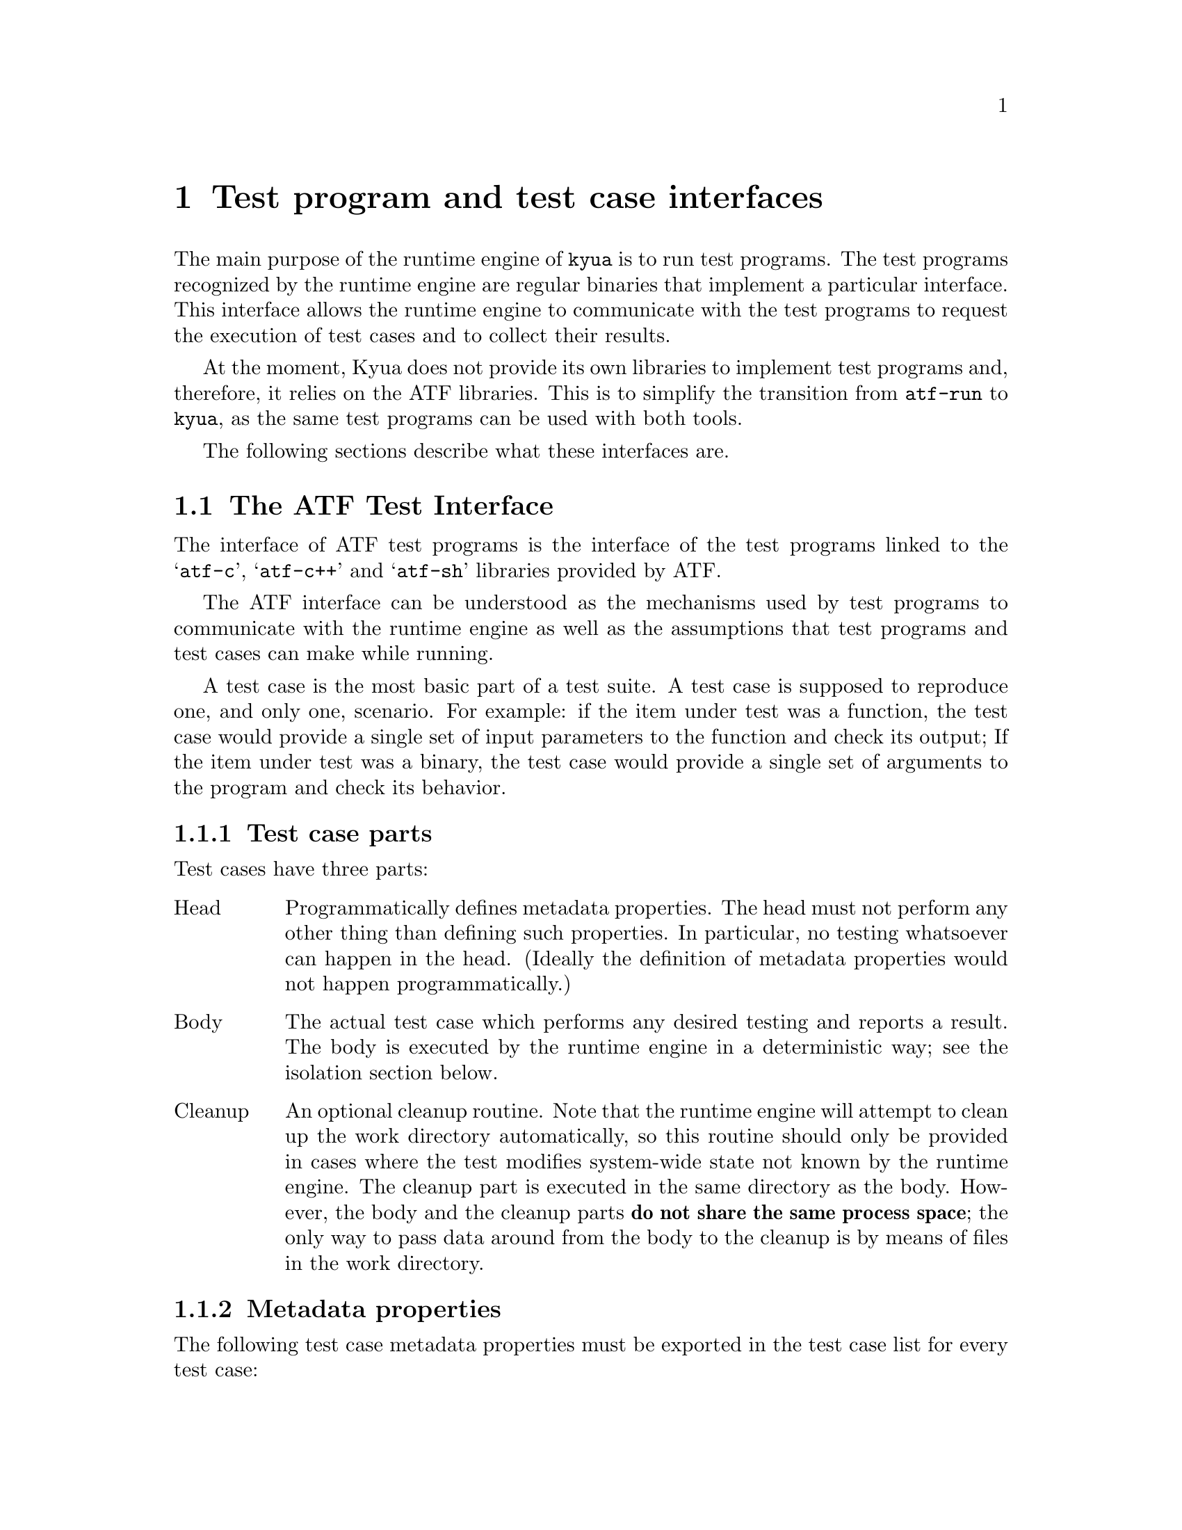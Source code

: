 @c Copyright 2010 Google Inc.
@c All rights reserved.
@c
@c Redistribution and use in source and binary forms, with or without
@c modification, are permitted provided that the following conditions are
@c met:
@c
@c * Redistributions of source code must retain the above copyright
@c   notice, this list of conditions and the following disclaimer.
@c * Redistributions in binary form must reproduce the above copyright
@c   notice, this list of conditions and the following disclaimer in the
@c   documentation and/or other materials provided with the distribution.
@c * Neither the name of Google Inc. nor the names of its contributors
@c   may be used to endorse or promote products derived from this software
@c   without specific prior written permission.
@c
@c THIS SOFTWARE IS PROVIDED BY THE COPYRIGHT HOLDERS AND CONTRIBUTORS
@c "AS IS" AND ANY EXPRESS OR IMPLIED WARRANTIES, INCLUDING, BUT NOT
@c LIMITED TO, THE IMPLIED WARRANTIES OF MERCHANTABILITY AND FITNESS FOR
@c A PARTICULAR PURPOSE ARE DISCLAIMED. IN NO EVENT SHALL THE COPYRIGHT
@c OWNER OR CONTRIBUTORS BE LIABLE FOR ANY DIRECT, INDIRECT, INCIDENTAL,
@c SPECIAL, EXEMPLARY, OR CONSEQUENTIAL DAMAGES (INCLUDING, BUT NOT
@c LIMITED TO, PROCUREMENT OF SUBSTITUTE GOODS OR SERVICES; LOSS OF USE,
@c DATA, OR PROFITS; OR BUSINESS INTERRUPTION) HOWEVER CAUSED AND ON ANY
@c THEORY OF LIABILITY, WHETHER IN CONTRACT, STRICT LIABILITY, OR TORT
@c (INCLUDING NEGLIGENCE OR OTHERWISE) ARISING IN ANY WAY OUT OF THE USE
@c OF THIS SOFTWARE, EVEN IF ADVISED OF THE POSSIBILITY OF SUCH DAMAGE.

@node Test interfaces
@chapter Test program and test case interfaces

@cindex test interface
@cindex test protocol

The main purpose of the runtime engine of @command{kyua} is to run
test programs.  The test programs recognized by the runtime engine are
regular binaries that implement a particular interface.  This
interface allows the runtime engine to communicate with the test
programs to request the execution of test cases and to collect their
results.

At the moment, Kyua does not provide its own libraries to implement
test programs and, therefore, it relies on the ATF libraries.  This is
to simplify the transition from @command{atf-run} to @command{kyua},
as the same test programs can be used with both tools.

The following sections describe what these interfaces are.

@menu
* ATF Test Interface:: The interface of ATF-based test programs.
* Plain Test Interface:: The interface of exit code-based test programs.
@end menu

@node ATF Test Interface
@section The ATF Test Interface

@cindex atf test interface
@cindex test interface, atf

The interface of ATF test programs is the interface of the test
programs linked to the @samp{atf-c}, @samp{atf-c++} and @samp{atf-sh}
libraries provided by ATF.

The ATF interface can be understood as the mechanisms used by test
programs to communicate with the runtime engine as well as the
assumptions that test programs and test cases can make while running.

A test case is the most basic part of a test suite.  A test case is
supposed to reproduce one, and only one, scenario.  For example: if
the item under test was a function, the test case would provide a
single set of input parameters to the function and check its output;
If the item under test was a binary, the test case would provide a
single set of arguments to the program and check its behavior.

@menu
* ATF Test Case Parts::
* ATF Metadata Properties::
* ATF Configuration Properties::
* ATF Results::
* ATF Isolation::
* ATF Test Programs::
@end menu

@node ATF Test Case Parts
@subsection Test case parts

@cindex atf test case parts
@cindex test case parts, atf

Test cases have three parts:

@table @asis
@item Head
Programmatically defines metadata properties.  The head must not
perform any other thing than defining such properties.  In particular,
no testing whatsoever can happen in the head.  (Ideally the definition
of metadata properties would not happen programmatically.)

@item Body
The actual test case which performs any desired testing and reports a
result.  The body is executed by the runtime engine in a deterministic
way; see the isolation section below.

@item Cleanup
An optional cleanup routine.  Note that the runtime engine will
attempt to clean up the work directory automatically, so this routine
should only be provided in cases where the test modifies system-wide
state not known by the runtime engine.  The cleanup part is executed
in the same directory as the body.  However, the body and the cleanup
parts @strong{do not share the same process space}; the only way to
pass data around from the body to the cleanup is by means of files in
the work directory.
@end table

@node ATF Metadata Properties
@subsection Metadata properties

@cindex atf test case metadata properties
@cindex metadata properties, atf

The following test case metadata properties must be exported in the
test case list for every test case:

@table @samp
@item ident
Single-word string.  The name of the test case.  Must be unique within
the test program.
@end table

The following test case metadata properties may be exported in the
test case list for every test case:

@table @samp
@item descr
Multi-word string.  A textual description for the test case.  Usually,
providing a descriptive identifier is better than providing a textual
description.

@item has.cleanup
Boolean.  Whether the test case defines a cleanup routine or not.

@item require.arch
Whitespace separated list of the architectures required by the test
case.  If defined, the test case is skipped unless the host
architecture matches any of the values defined in this property.

@item require.config
Whitespace separated list of configuration variable names.  The list
of configuration variables that must be defined.  The test is skipped
if any of these is missing.

@item require.files
Whitespace separated list of absolute paths to installed files.  If
any of these files is not found, the test case is skipped.

@item require.machine
Whitespace separated list of the machine types required by the test
case.  If defined, the test case is skipped unless the host machine
type matches any of the values defined in this property.

@item require.progs
Whitespace separated list of program names (either absolute names or
base names).  If any of these programs is not found, the test case is
skipped.

@item require.user
One of @samp{root}, @samp{unprivileged}. If @samp{root}, the test case
must be run as the superuser or otherwise it is skipped.  If
@samp{unprivileged}, the test case must be run as an unprivileged user
or else it is skipped.

@item timeout
Integer.  The amount of seconds the test case can run for before it is
killed by the runtime engine.
@end table

@node ATF Configuration Properties
@subsection Configuration properties

@cindex atf test case configuration properties
@cindex configuration properties, atf

The following properties may be defined by the runtime engine and are
propagated to the test cases:

@table @samp
@item unprivileged-user
String, optional.  Specifies the name of the user under which tests
that set @samp{require.user=unprivileged} are executed.
@end table

@node ATF Results
@subsection Results

@cindex atf test case results
@cindex results, atf

A test case must always report a result by creating the results file
specified through the @option{-r} flag.  For convenience when running
test cases without the runtime engine, this file may point to
@file{/dev/stdout} or @file{/dev/stderr} in which case the file must
not be created (because the creation will fail).

Aside from creating the results file, the process in which the test
case runs must terminate in particular ways for the test result to be
considered valid.

If the test case fails to create the test result, if the test result
is created but contains an invalid syntax, or if the termination
status of the process does not match the requirements of the test
result, the runtime engine marks the test case as @samp{broken}.  Note
that the @samp{broken} state is decided by the runtime engine; a test
case cannot report itself as @samp{broken}.

The general syntax for the results file is as follows:

@verbatim
<status>[[(int)]: reason]
@end verbatim

The following results are allowed:

@table @samp
@item expected_death
The process is expected to terminate either due to a clean call to
@samp{exit(3)} or due to the reception of a signal.  The contents of
the file are @samp{expected_death: <reason>\n}.  Example:
@samp{expected_death: Calling libdofoo() breaks due to bug xyz}.

@item expected_exit
The process is expected to terminate cleanly.  The contents of the
file are @samp{expected_exit: <reason>} if the exit code is irrelevant
or @samp{expected_exit(<exitcode>): <reason>} if the process must
terminate with a given exit code.  Examples: @samp{expected_exit:
Calling bar() exits but it should not} or @samp{expected_exit(123):
Calling bar() exits with a particular code but it should not}.

@item expected_failure
The process must exit cleanly with an @code{EXIT_SUCCESS} exit code.
The contents of the file are @samp{expected_failure: <reason>\n}.
Example: @samp{expected_failure: 2 + 2 = 3}.

@item expected_signal
The process is expected to terminate due to the reception of a signal.
The contents of the file are @samp{expected_signal: <reason>} if the
signal number is irrelevant or @samp{expected_signal(<signalno>):
<reason>} if the process must terminate due to a particular signal.
Examples: @samp{expected_signal: Calling bar() crashes} or
@samp{expected_signal(1): Calling bar() kills ourselves due to
unhandled SIGHUP; see bug xyz}.

@item expected_timeout
The process is expected to hang for longer than its @samp{timeout}
metadata property.  Only the runtime engine can control this situation
because the runtime engine is the one implementing the timeout
functionality.

@item failed
The process must exit cleanly with an @code{EXIT_FAILURE} exit code.
The contents of the file are @samp{failed: <reason>\n}.  Example:
@samp{failed: Failed on purpose\n}.

@item passed
The process must exit cleanly with an @code{EXIT_SUCCESS} exit code.
The contents of the file are @samp{passed\n}.

@item skipped
The process must exit cleanly with an @code{EXIT_SUCCESS} exit code.
The contents of the file are @samp{skipped: <reason>\n}.  Example:
@samp{skipped: Skipped because the foo is not present\n}.
@end table

@node ATF Isolation
@subsection Isolation

@cindex atf test case isolation
@cindex isolation, atf

The runtime engine attempts to isolate test cases from other test
cases in the same test program and from the rest of the system by
performing what is called @emph{test case isolation}.

Whenever the user runs a test program binary by hand (i.e. not through
@command{kyua}), the test program will print a warning message stating
that test case isolation does not work and therefore the program may
cause side-effects and/or report invalid values.

The runtime engine (@command{kyua} in our case) must set the
@env{__RUNNING_INSIDE_ATF_RUN} environment variable to the magic value
@samp{internal-yes-value} to tell the test programs that they are
being run with isolation enabled.

The test case isolation performs the following:

@itemize
@item
Process space: Each test case body and cleanup routines are executed
in independent processes.  Corollary: the test case can do whatever it
wants to the current process (such as modifying global variables)
without having to undo such changes.

@item
Process group: The test case body and cleanup are executed in their
own process groups.  Should they spawn any children, such children
should maintain the same process group.  This is done to allow the
runtime engine to kill the whole process subtree once the test case
finishes (or if the test case hangs).

@item
Work directory: The test case body and its cleanup (if any) are
executed in a temporary directory automatically created by the runtime
engine.  This temporary directory is shared among the body and cleanup
parts of a single test case but is completely separate from the
temporary directories of other tests.  Corollary: the test case body
and cleanup routines can write to their current directory without
bothering to clean any files and/or directories they create.  The
runtime engine takes care to recursively delete the temporary
directories after the execution of a test case.  Any file systems
mounted within the temporary directory will be unmounted if possible.

@item
Home directory: The @env{HOME} environment variable is set to the absolute
path of the work directory.

@item
Umask: The value of the umask is set to 0022.

@item
Environment: The @env{LANG}, @env{LC_ALL}, @env{LC_COLLATE},
@env{LC_CTYPE}, @env{LC_MESSAGES}, @env{LC_MONETARY},
@env{LC_NUMERIC} and @env{LC_TIME} variables are unset.
The @env{TZ} variable is set to @samp{UTC}.

@item
Process limits: The maximum soft core size limit is raised to its
corresponding hard limit.  This is a simple, best-effort attempt at
allowing test cases to dump core for further diagnostic purposes.
@end itemize

@node ATF Test Programs
@subsection Test programs

@cindex atf test programs
@cindex test programs, atf

A test program is, simply put, a collection of related test cases.
The test program can be seen as a command-line dispatcher for the test
cases.

@menu
* ATF Generic Requirements::
* ATF List Test Cases::
* ATF Run Test Case Body::
* ATF Run Test Case Cleanup::
@end menu

@node ATF Generic Requirements
@subsubsection Generic requirements

A test program must provide one or more test cases.  If it does not
contain any test case, the runtime system will report it as invalid.

@node ATF List Test Cases
@subsubsection Command-line interface: List test cases

@cindex list test cases, atf
@cindex test cases list, atf

Test programs expose their list of test cases in a machine parseable
format.  The runtime engine obtains the list of test cases to know
what tests to run and to know how to set up the environment of each
test prior execution.  The test program must not do any test when
asked to dump its test case list.

The generic syntax to obtain the list of test cases included in a test
program is:

@verbatim
<test-program> -l
@end verbatim

The list of test cases follows the following format:

@verbatim
LIST ::= HEADER NEWLINE TEST_CASES

HEADER ::= 'Content-Type: application/X-atf-tp; version="1"'
NEWLINE ::= '\n'
TEST_CASES ::= TEST_CASE | TEST_CASE NEWLINE TEST_CASES

TEST_CASE ::= IDENT_PROPERTY PROPERTIES
IDENT_PROPERTY ::= 'ident' DELIM STRING NEWLINE
DELIM ::= ': '

PROPERTIES ::= PROPERTY | PROPERTY PROPERTIES
PROPERTY ::= PROPERTY_NAME DELIM STRING NEWLINE
PROPERTY_NAME ::= (see below)
@end verbatim

An example:

@verbatim
Content-Type: application/X-atf-tp; version="1"

ident: addition
descr: Tests that the addition() function works

ident: subtraction
descr: Tests that the subtraction() function works

ident: remove
descr: Tests removing files
require.root: true
timeout: 50
has.cleanup: true
@end verbatim

@node ATF Run Test Case Body
@subsubsection Command-line interface: Run a test case body

@cindex run test case body, atf

The syntax to run a test case body part is:

@verbatim
<test-program> [-r resfile] [-s srcdir] [-v var=value]* <test-case>[:body]
@end verbatim

This must run the test case body ``as is'', without any attempt of
isolating it from the rest of the system.  It is the responsibility of
the runtime engine to do such isolation.

The runtime engine always passes the path of a nonexistent file to
@option{-r}, which must be created by the test case; and always passes
an absolute path to the @option{-s} flag pointing to the directory
containing the test program executable.

The runtime engine shall pass any configuration variables it wants
through the @option{-v} flag, and these can be later inspected by the
test case at will.

A note to users: if you run the test case by hand (not through
@command{kyua} or @command{atf-run}) from the command line, none of
the isolation features described in the isolation section apply.  This
means that the test case can (and probably will) write to the current
directory and leave garbage behind.  Also, given that the test case is
executed without e.g. clearing the environment, the results of the
test case may differ from those obtained when running the test case
inside the runtime engine.  @strong{Only use this for debugging
purposes} (i.e. to run the test case code under GDB).

@node ATF Run Test Case Cleanup
@subsubsection Command-line interface: Run a test case cleanup

@cindex run test case cleanup, atf

The syntax to run a test case cleanup part is:

@verbatim
<test-program> [-s srcdir] [-v var=value]* <test-case>:cleanup
@end verbatim

This can only be performed if and only if the test case sets the
@samp{has.cleanup} property to true.  Otherwise the behavior of
executing the cleanup part is undefined.

The same rules for @option{-s} and @option{-v} apply as to when
running the body.

The cleanup part must be executed in the same directory as the body
but in a separate process space.  The only way for test cases to
transfer state (if any) from the body to the cleanup routine is by
means of files in the current directory.

The cleanup part does not have to worry about deleting temporary files
created in the current directory.  The runtime engine does this
automatically.

@node Plain Test Interface
@section The Plain Test Interface

@cindex plain test interface
@cindex test interface, plain

The @emph{plain} test interface is the interface of test programs that
return their pass/fail status as an exit code.  While simple, this
interface is what legacy test programs use.

Kyua supports this interface for two main reasons: first, to simplify
the incorporation of legacy test programs into a Kyua test suite; and,
second, to ensure that the Kyua run-time engine does not become tied
to a particular test interface.

The results of a plain test are one of the following:

@table @samp
@item passed
If the test program exits with a success exit code; i.e. 0.

@item failed
If the test program exits with a failure exit code; i.e. not 0.

@item broken
If the test program exits due to any other reason (e.g. it crashes) or
if it fails to be executed.
@end table

Plain test programs are executed with the same isolation features as
ATF test programs; see @xref{ATF Isolation}.
